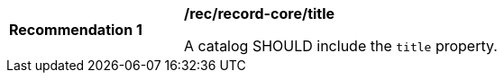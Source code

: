 [[rec_record-collection_title]]
[width="90%",cols="2,6a"]
|===
^|*Recommendation {counter:rec-id}* |*/rec/record-core/title*

A catalog SHOULD include the `title` property.
|===
